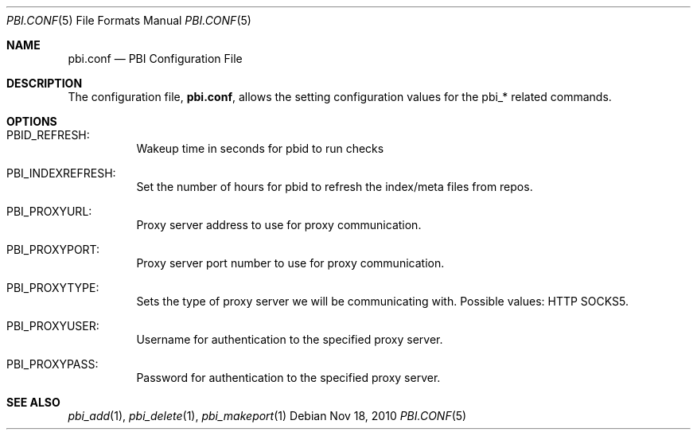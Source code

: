 .Dd Nov 18, 2010
.Dt PBI.CONF 5
.Os
.Sh NAME
.Nm pbi.conf 
.Nd PBI Configuration File
.Sh DESCRIPTION
The configuration file,
.Nm ,
allows the setting configuration values for the pbi_* related
commands.
.Pp
.Sh OPTIONS
.Bl -tag -width indent
.It PBID_REFRESH:
Wakeup time in seconds for pbid to run checks
.It PBI_INDEXREFRESH:
Set the number of hours for pbid to refresh the index/meta files from repos.
.It PBI_PROXYURL:
Proxy server address to use for proxy communication.
.It PBI_PROXYPORT:
Proxy server port number to use for proxy communication. 
.It PBI_PROXYTYPE:
Sets the type of proxy server we will be communicating with. Possible values: HTTP SOCKS5.
.It PBI_PROXYUSER:
Username for authentication to the specified proxy server. 
.It PBI_PROXYPASS:
Password for authentication to the specified proxy server. 
.Sh SEE ALSO
.Xr pbi_add 1 ,
.Xr pbi_delete 1 ,
.Xr pbi_makeport 1
